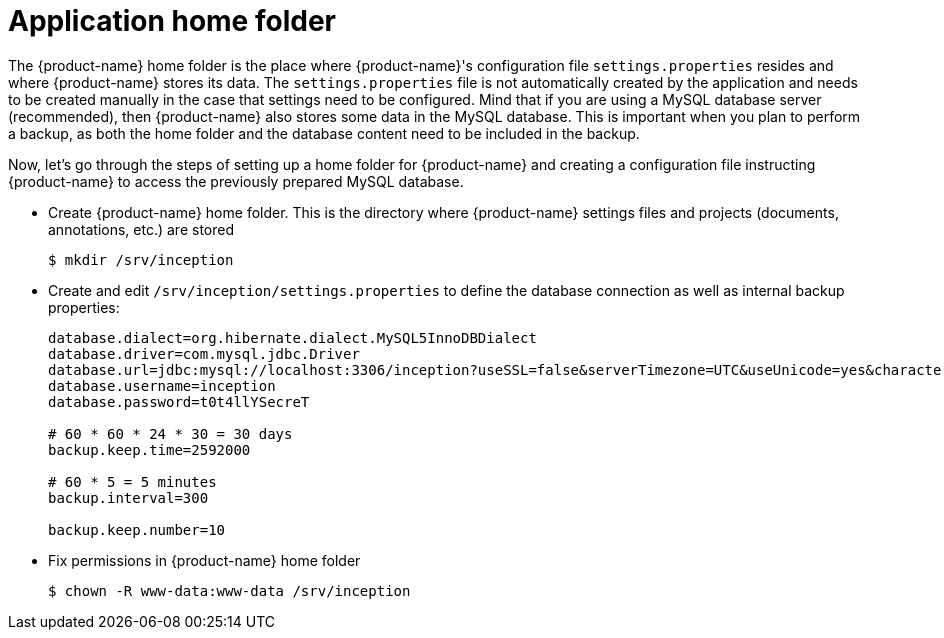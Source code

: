 // Copyright 2015
// Ubiquitous Knowledge Processing (UKP) Lab and FG Language Technology
// Technische Universität Darmstadt
// 
// Licensed under the Apache License, Version 2.0 (the "License");
// you may not use this file except in compliance with the License.
// You may obtain a copy of the License at
// 
// http://www.apache.org/licenses/LICENSE-2.0
// 
// Unless required by applicable law or agreed to in writing, software
// distributed under the License is distributed on an "AS IS" BASIS,
// WITHOUT WARRANTIES OR CONDITIONS OF ANY KIND, either express or implied.
// See the License for the specific language governing permissions and
// limitations under the License.

[[sect_home_folder]]
= Application home folder

The {product-name} home folder is the place where {product-name}'s configuration file `settings.properties`
resides and where {product-name} stores its data. The `settings.properties` file is not automatically created by the application 
and needs to be created manually in the case that settings need to be configured.
Mind that if you are using a MySQL database server
(recommended), then {product-name} also stores some data in the MySQL database. This is important when
you plan to perform a backup, as both the home folder and the database content need to be
included in the backup.

Now, let's go through the steps of setting up a home folder for {product-name} and creating a
configuration file instructing {product-name} to access the previously prepared MySQL database.

* Create {product-name} home folder. This is the directory where {product-name} settings files and projects (documents, annotations, etc.) are stored
+
[source,bash]
----
$ mkdir /srv/inception
----
////
// FIXME How to reference to sample data?
* *Optional* If you want to test {product-name} with some sample data, skip the _Users and permissions_ section and follow the instruction at [Sampledata], then come back here.
////
* Create and edit `/srv/inception/settings.properties` to define the database connection as well as internal backup properties:
+
[source,text]
----
database.dialect=org.hibernate.dialect.MySQL5InnoDBDialect
database.driver=com.mysql.jdbc.Driver
database.url=jdbc:mysql://localhost:3306/inception?useSSL=false&serverTimezone=UTC&useUnicode=yes&characterEncoding=UTF-8
database.username=inception
database.password=t0t4llYSecreT

# 60 * 60 * 24 * 30 = 30 days
backup.keep.time=2592000

# 60 * 5 = 5 minutes
backup.interval=300

backup.keep.number=10
----
+
* Fix permissions in {product-name} home folder
+
[source,bash]
----
$ chown -R www-data:www-data /srv/inception
----


